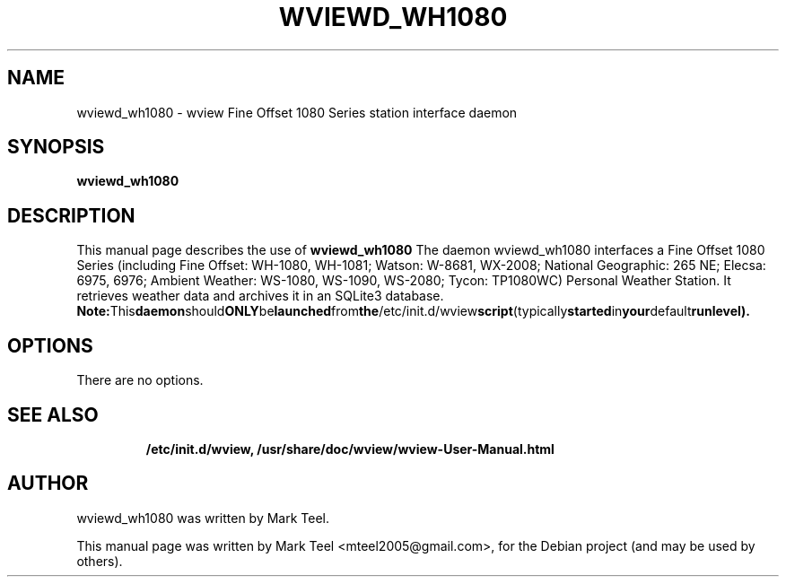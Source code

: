 .\"                                      Hey, EMACS: -*- nroff -*-
.\" First parameter, NAME, should be all caps
.\" Second parameter, SECTION, should be 1-8, maybe w/ subsection
.\" other parameters are allowed: see man(7), man(1)
.TH WVIEWD_WH1080 1 "March 10, 2017"
.\" Please adjust this date whenever revising the manpage.
.\"
.\" Some roff macros, for reference:
.\" .nh        disable hyphenation
.\" .hy        enable hyphenation
.\" .ad l      left justify
.\" .ad b      justify to both left and right margins
.\" .nf        disable filling
.\" .fi        enable filling
.\" .br        insert line break
.\" .sp <n>    insert n+1 empty lines
.\" for manpage-specific macros, see man(7)
.SH NAME
wviewd_wh1080 \- wview Fine Offset 1080 Series station interface daemon
.SH SYNOPSIS
.B wviewd_wh1080
.RI
.br
.SH DESCRIPTION
This manual page describes the use of
.B wviewd_wh1080
.
The daemon wviewd_wh1080 interfaces a Fine Offset 1080 Series (including Fine
Offset: WH-1080, WH-1081; Watson: W-8681, WX-2008; National Geographic: 265 NE;
Elecsa: 6975, 6976; Ambient Weather: WS-1080, WS-1090, WS-2080; Tycon:
TP1080WC) Personal Weather Station.  It retrieves weather data and archives it
in an SQLite3 database.
.BR
.BR Note: This daemon should ONLY be launched from the /etc/init.d/wview script (typically started in your default runlevel).
.SH OPTIONS
There are no options.
.TP
.SH SEE ALSO
.BR /etc/init.d/wview,
.BR /usr/share/doc/wview/wview-User-Manual.html
.br
.SH AUTHOR
wviewd_wh1080 was written by Mark Teel.
.PP
This manual page was written by Mark Teel <mteel2005@gmail.com>,
for the Debian project (and may be used by others).
